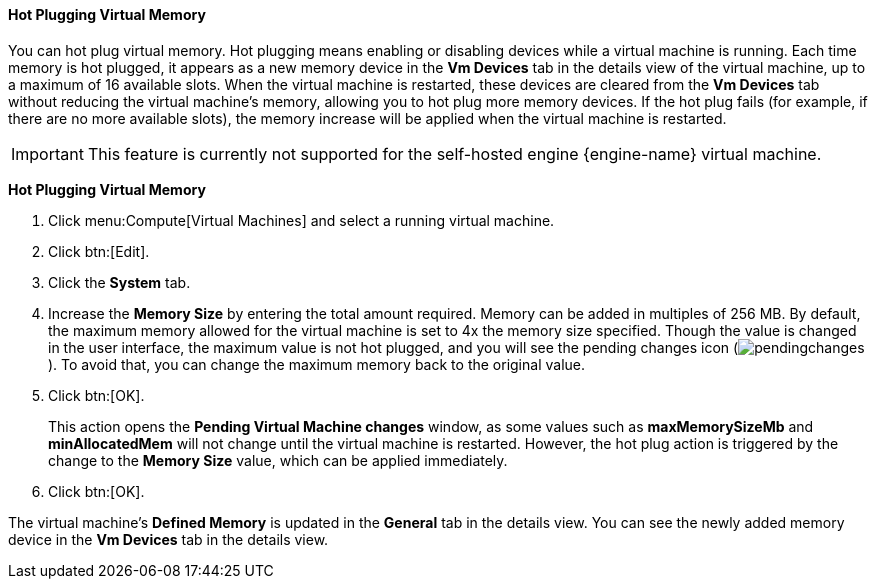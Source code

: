 [[Hot_Plugging_Virtual_Memory]]
==== Hot Plugging Virtual Memory

You can hot plug virtual memory. Hot plugging means enabling or disabling devices while a virtual machine is running. Each time memory is hot plugged, it appears as a new memory device in the *Vm Devices* tab in the details view of the virtual machine, up to a maximum of 16 available slots. When the virtual machine is restarted, these devices are cleared from the *Vm Devices* tab without reducing the virtual machine's memory, allowing you to hot plug more memory devices. If the hot plug fails (for example, if there are no more available slots), the memory increase will be applied when the virtual machine is restarted.

[IMPORTANT]
====
This feature is currently not supported for the self-hosted engine {engine-name} virtual machine.
====


*Hot Plugging Virtual Memory*

. Click menu:Compute[Virtual Machines] and select a running virtual machine.
. Click btn:[Edit].
. Click the *System* tab.
. Increase the *Memory Size* by entering the total amount required. Memory can be added in multiples of 256 MB. By default, the maximum memory allowed for the virtual machine is set to 4x the memory size specified. Though the value is changed in the user interface, the maximum value is not hot plugged, and you will see the pending changes icon (image:common/images/pendingchanges.png[]). To avoid that, you can change the maximum memory back to the original value.
. Click btn:[OK].
+
This action opens the *Pending Virtual Machine changes* window, as some values such as *maxMemorySizeMb* and *minAllocatedMem* will not change until the virtual machine is restarted. However, the hot plug action is triggered by the change to the *Memory Size* value, which can be applied immediately.
. Click btn:[OK].


The virtual machine's *Defined Memory* is updated in the *General* tab in the details view. You can see the newly added memory device in the *Vm Devices* tab in the details view.

